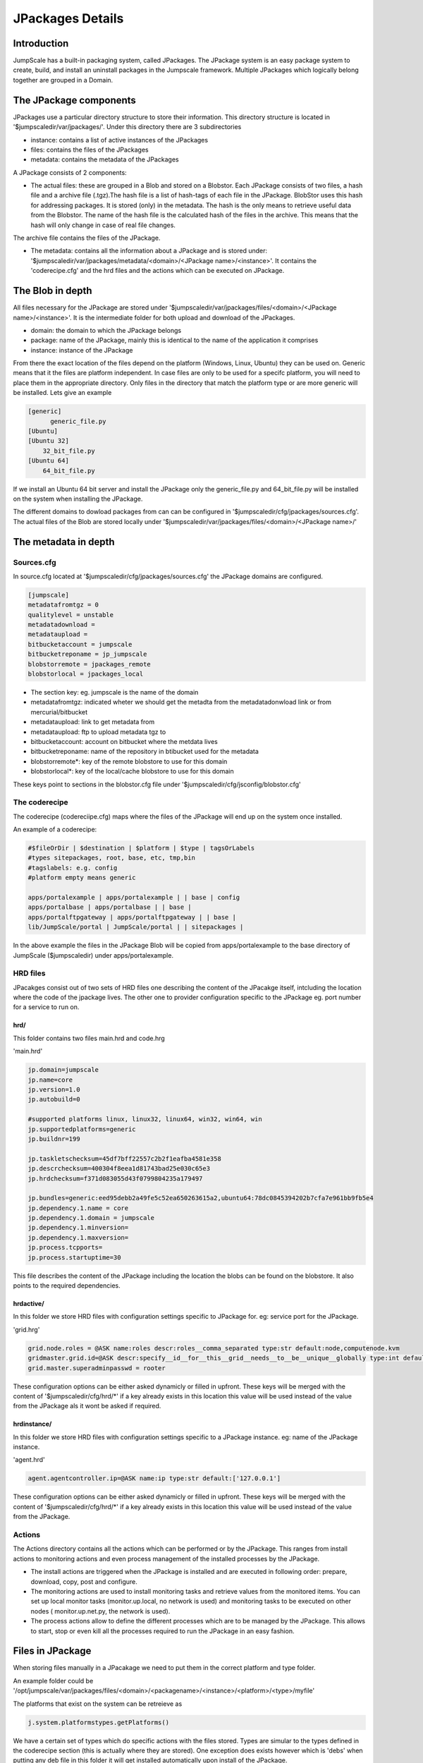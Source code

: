 

JPackages Details
*****************


Introduction
============

JumpScale has a built-in packaging system, called JPackages. The JPackage system is an easy package system to create, build, and install an uninstall packages in the Jumpscale framework. Multiple JPackages which logically belong together are grouped in a Domain.


The JPackage components
=======================

JPackages use a particular directory structure to store their information. This directory structure is located in
'$jumpscaledir/var/jpackages/'. Under this directory there are 3 subdirectories

* instance: contains a list of active instances of the JPackages
* files: contains the files of the JPackages
* metadata: contains the metadata of the JPackages


A JPackage consists of 2 components:

* The actual files: these are grouped in a Blob and stored on a Blobstor. Each JPackage consists of two files, a hash file and a archive file (.tgz).The hash file is a list of hash-tags of each file in the JPackage. BlobStor uses this hash for addressing packages. It is stored (only) in the metadata. The hash is the only means to retrieve useful data from the Blobstor. The name of the hash file is the calculated hash of the files in the archive. This means that the hash will only change in case of real file changes.

The archive file contains the files of the JPackage.

* The metadata: contains all the information about a JPackage and is stored under: '$jumpscaledir/var/jpackages/metadata/<domain>/<JPackage name>/<instance>'. It contains the 'coderecipe.cfg' and the hrd files and the actions which can be executed on JPackage.


The Blob in depth
=================

All files necessary for the JPackage are stored under '$jumpscaledir/var/jpackages/files/<domain>/<JPackage name>/<instance>'. It is the intermediate folder for both upload and download of the JPackages.

* domain: the domain to which the JPackage belongs
* package: name of the JPackage, mainly this is identical to the name of the application it comprises
* instance: instance of the JPackage


From there the exact location of the files depend on the platform (Windows, Linux, Ubuntu) they can be used on. Generic means that it the files are platform independent. In case files are only to be used for a specifc platform, you will need to place them in the appropriate directory. Only files in the directory that match the platform type or are more generic will be installed. Lets give an example



.. code-block:: python

  [generic]
  	generic_file.py
  [Ubuntu]
  [Ubuntu 32]
      32_bit_file.py
  [Ubuntu 64]
      64_bit_file.py


If we install an Ubuntu 64 bit server and install the JPackage only the generic_file.py and 64_bit_file.py will be installed on the system when installing the JPackage.

The different domains to dowload packages from can can be configured in '$jumpscaledir/cfg/jpackages/sources.cfg'. The actual files of the Blob are stored locally under '$jumpscaledir/var/jpackages/files/<domain>/<JPackage name>/'


The metadata in depth
=====================

Sources.cfg
-----------


In source.cfg located at '$jumpscaledir/cfg/jpackages/sources.cfg' the JPackage domains are configured.




.. code-block:: python

  [jumpscale]
  metadatafromtgz = 0
  qualitylevel = unstable
  metadatadownload = 
  metadataupload = 
  bitbucketaccount = jumpscale
  bitbucketreponame = jp_jumpscale
  blobstorremote = jpackages_remote
  blobstorlocal = jpackages_local



* The section key: eg. jumpscale is the name of the domain
* metadatafromtgz: indicated wheter we should get the metadta from the metadatadonwload link or from mercurial/bitbucket
* metadataupload: link to get metadata from
* metadataupload: ftp to upload metadata tgz to
* bitbucketaccount: account on bitbucket where the metdata lives
* bitbucketreponame: name of the repository in btibucket used for the metadata
* blobstorremote*: key of the remote blobstore to use for this domain
* blobstorlocal*: key of the local/cache blobstore to use for this domain


These keys point to sections in the blobstor.cfg file under '$jumpscaledir/cfg/jsconfig/blobstor.cfg'



The coderecipe
--------------

The coderecipe (codereciipe.cfg) maps where the files of the JPackage will end up on the system once installed.

An example of a coderecipe:



.. code-block:: python

  #$fileOrDir | $destination | $platform | $type | tagsOrLabels
  #types sitepackages, root, base, etc, tmp,bin
  #tagslabels: e.g. config
  #platform empty means generic
  
  apps/portalexample | apps/portalexample | | base | config
  apps/portalbase | apps/portalbase | | base |
  apps/portalftpgateway | apps/portalftpgateway | | base |
  lib/JumpScale/portal | JumpScale/portal | | sitepackages |




In the above example the files in the JPackage Blob will be copied from apps/portalexample to the base directory of JumpScale ($jumpscaledir) under apps/portalexample.




HRD files
---------



JPacakges consist out of two sets of HRD files one describing the content of the JPacakge itself, intcluding the location where the code of the jpackage lives.
The other one to provider configuration specific to the JPackage eg. port number for a service to run on.


hrd/
^^^^


This folder contains two files main.hrd and code.hrg

'main.hrd'



.. code-block:: python

  jp.domain=jumpscale
  jp.name=core
  jp.version=1.0
  jp.autobuild=0
  
  #supported platforms linux, linux32, linux64, win32, win64, win
  jp.supportedplatforms=generic
  jp.buildnr=199
  
  jp.taskletschecksum=45df7bff22557c2b2f1eafba4581e358
  jp.descrchecksum=400304f8eea1d81743bad25e030c65e3
  jp.hrdchecksum=f371d083055d43f0799804235a179497
  
  jp.bundles=generic:eed95debb2a49fe5c52ea650263615a2,ubuntu64:78dc0845394202b7cfa7e961bb9fb5e4
  jp.dependency.1.name = core
  jp.dependency.1.domain = jumpscale
  jp.dependency.1.minversion=
  jp.dependency.1.maxversion=
  jp.process.tcpports=
  jp.process.startuptime=30



This file describes the content of the JPackage including the location the blobs can be found on the blobstore.
It also points to the required dependencies.




hrdactive/
^^^^^^^^^^


In this folder we store HRD files with configuration settings specific to JPackage for. eg: service port for the JPackage.

'grid.hrg'



.. code-block:: python

  grid.node.roles = @ASK name:roles descr:roles__comma_separated type:str default:node,computenode.kvm
  gridmaster.grid.id=@ASK descr:specify__id__for__this__grid__needs__to__be__unique__globally type:int default:1 minValue:1 maxValue:32767 retry:5
  grid.master.superadminpasswd = rooter


These configuration options can be either asked dynamicly or filled in upfront.
These keys will be merged with the content of '$jumpscaledir/cfg/hrd/*' if a key already exists in this location this value will be used instead of the value from the JPackage als it wont be asked if required.



hrdinstance/
^^^^^^^^^^^^


In this folder we store HRD files with configuration settings specific to a JPackage instance. eg: name of the JPackage instance.

'agent.hrd'



.. code-block:: python

  agent.agentcontroller.ip=@ASK name:ip type:str default:['127.0.0.1']


These configuration options can be either asked dynamicly or filled in upfront.
These keys will be merged with the content of '$jumpscaledir/cfg/hrd/*' if a key already exists in this location this value will be used instead of the value from the JPackage.



Actions
-------

The Actions directory contains all the actions which can be performed or by the JPackage. This ranges from install actions to monitoring actions and even process management of the installed processes by the JPackage.

* The install actions are triggered when the JPackage is installed and are executed in following order: prepare, download, copy, post and configure.
* The monitoring actions are used to install monitoring tasks and retrieve values from the monitored items. You can set up local monitor tasks (monitor.up.local, no network is used) and monitoring tasks to be executed on other nodes ( monitor.up.net.py, the network is used).
* The process actions allow to define the different processes which are to be managed by the JPackage. This allows to start, stop or even kill all the processes required to run the JPackage in an easy fashion.


Files in JPackage
=================



When storing files manually in a JPacakage we need to put them in the correct platform and type folder.

An example folder could be '/opt/jumpscale/var/jpackages/files/<domain>/<packagename>/<instance>/<platform>/<type>/myfile'

The platforms that exist on the system can be retreieve as




.. code-block:: python

  j.system.platformstypes.getPlatforms()




We have a certain set of types which do specific actions with the files stored.
Types are simular to the types defined in the coderecipe section (this is actually where they are stored).
One exception does exists however which is 'debs' when putting any deb file in this folder it will get installed automatically  upon install of the JPackage.






